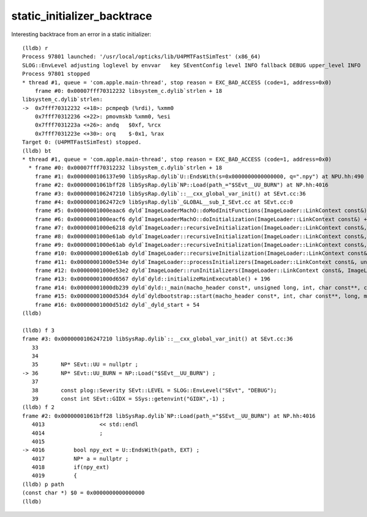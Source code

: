 static_initializer_backtrace
==============================


Interesting backtrace from an error in a static initializer::


    (lldb) r
    Process 97801 launched: '/usr/local/opticks/lib/U4PMTFastSimTest' (x86_64)
    SLOG::EnvLevel adjusting loglevel by envvar   key SEventConfig level INFO fallback DEBUG upper_level INFO
    Process 97801 stopped
    * thread #1, queue = 'com.apple.main-thread', stop reason = EXC_BAD_ACCESS (code=1, address=0x0)
        frame #0: 0x00007fff70312232 libsystem_c.dylib`strlen + 18
    libsystem_c.dylib`strlen:
    ->  0x7fff70312232 <+18>: pcmpeqb (%rdi), %xmm0
        0x7fff70312236 <+22>: pmovmskb %xmm0, %esi
        0x7fff7031223a <+26>: andq   $0xf, %rcx
        0x7fff7031223e <+30>: orq    $-0x1, %rax
    Target 0: (U4PMTFastSimTest) stopped.
    (lldb) bt
    * thread #1, queue = 'com.apple.main-thread', stop reason = EXC_BAD_ACCESS (code=1, address=0x0)
      * frame #0: 0x00007fff70312232 libsystem_c.dylib`strlen + 18
        frame #1: 0x0000000106137e90 libSysRap.dylib`U::EndsWith(s=0x0000000000000000, q=".npy") at NPU.hh:490
        frame #2: 0x00000001061bff28 libSysRap.dylib`NP::Load(path_="$SEvt__UU_BURN") at NP.hh:4016
        frame #3: 0x0000000106247210 libSysRap.dylib`::__cxx_global_var_init() at SEvt.cc:36
        frame #4: 0x00000001062472c9 libSysRap.dylib`_GLOBAL__sub_I_SEvt.cc at SEvt.cc:0
        frame #5: 0x00000001000eaac6 dyld`ImageLoaderMachO::doModInitFunctions(ImageLoader::LinkContext const&) + 420
        frame #6: 0x00000001000eacf6 dyld`ImageLoaderMachO::doInitialization(ImageLoader::LinkContext const&) + 40
        frame #7: 0x00000001000e6218 dyld`ImageLoader::recursiveInitialization(ImageLoader::LinkContext const&, unsigned int, char const*, ImageLoader::InitializerTimingList&, ImageLoader::UninitedUpwards&) + 330
        frame #8: 0x00000001000e61ab dyld`ImageLoader::recursiveInitialization(ImageLoader::LinkContext const&, unsigned int, char const*, ImageLoader::InitializerTimingList&, ImageLoader::UninitedUpwards&) + 221
        frame #9: 0x00000001000e61ab dyld`ImageLoader::recursiveInitialization(ImageLoader::LinkContext const&, unsigned int, char const*, ImageLoader::InitializerTimingList&, ImageLoader::UninitedUpwards&) + 221
        frame #10: 0x00000001000e61ab dyld`ImageLoader::recursiveInitialization(ImageLoader::LinkContext const&, unsigned int, char const*, ImageLoader::InitializerTimingList&, ImageLoader::UninitedUpwards&) + 221
        frame #11: 0x00000001000e534e dyld`ImageLoader::processInitializers(ImageLoader::LinkContext const&, unsigned int, ImageLoader::InitializerTimingList&, ImageLoader::UninitedUpwards&) + 134
        frame #12: 0x00000001000e53e2 dyld`ImageLoader::runInitializers(ImageLoader::LinkContext const&, ImageLoader::InitializerTimingList&) + 74
        frame #13: 0x00000001000d6567 dyld`dyld::initializeMainExecutable() + 196
        frame #14: 0x00000001000db239 dyld`dyld::_main(macho_header const*, unsigned long, int, char const**, char const**, char const**, unsigned long*) + 7242
        frame #15: 0x00000001000d53d4 dyld`dyldbootstrap::start(macho_header const*, int, char const**, long, macho_header const*, unsigned long*) + 453
        frame #16: 0x00000001000d51d2 dyld`_dyld_start + 54
    (lldb) 

    (lldb) f 3
    frame #3: 0x0000000106247210 libSysRap.dylib`::__cxx_global_var_init() at SEvt.cc:36
       33  	
       34  	
       35  	NP* SEvt::UU = nullptr ; 
    -> 36  	NP* SEvt::UU_BURN = NP::Load("$SEvt__UU_BURN") ; 
       37  	
       38  	const plog::Severity SEvt::LEVEL = SLOG::EnvLevel("SEvt", "DEBUG"); 
       39  	const int SEvt::GIDX = SSys::getenvint("GIDX",-1) ;
    (lldb) f 2
    frame #2: 0x00000001061bff28 libSysRap.dylib`NP::Load(path_="$SEvt__UU_BURN") at NP.hh:4016
       4013	            << std::endl 
       4014	            ; 
       4015	
    -> 4016	    bool npy_ext = U::EndsWith(path, EXT) ; 
       4017	    NP* a = nullptr ; 
       4018	    if(npy_ext)
       4019	    {
    (lldb) p path
    (const char *) $0 = 0x0000000000000000
    (lldb) 



